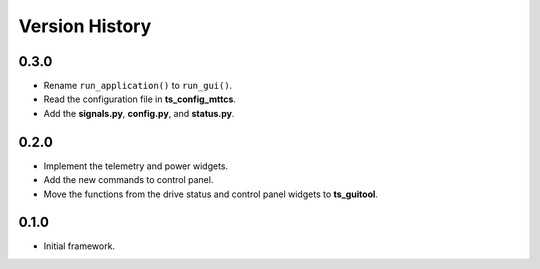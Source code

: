 .. py:currentmodule:: lsst.ts.rotgui

.. _lsst.ts.rotgui-version_history:

##################
Version History
##################

.. _lsst.ts.rotgui-0.3.0:

-------------
0.3.0
-------------

* Rename ``run_application()`` to ``run_gui()``.
* Read the configuration file in **ts_config_mttcs**.
* Add the **signals.py**, **config.py**, and **status.py**.

.. _lsst.ts.rotgui-0.2.0:

-------------
0.2.0
-------------

* Implement the telemetry and power widgets.
* Add the new commands to control panel.
* Move the functions from the drive status and control panel widgets to **ts_guitool**.

.. _lsst.ts.rotgui-0.1.0:

-------------
0.1.0
-------------

* Initial framework.
